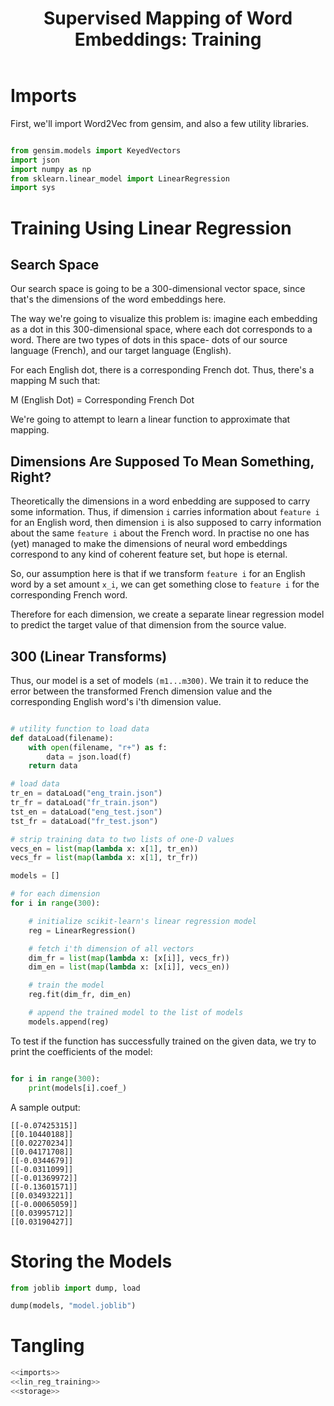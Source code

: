 #+TITLE: Supervised Mapping of Word Embeddings: Training

# emdf, cl


* Imports

First, we'll import Word2Vec from gensim, and also a few utility libraries.

#+NAME: imports
#+BEGIN_SRC python
 
from gensim.models import KeyedVectors
import json
import numpy as np
from sklearn.linear_model import LinearRegression
import sys

#+END_SRC


* Training Using Linear Regression

** Search Space

Our search space is going to be a 300-dimensional vector space, since that's the dimensions of the word embeddings here. 

The way we're going to visualize this problem is: imagine each embedding as a dot in this 300-dimensional space, where each dot corresponds to a word. There are two types of dots in this space- dots of our source language (French), and our target language (English).

For each English dot, there is a corresponding French dot. Thus, there's a mapping M such that:

M (English Dot) = Corresponding French Dot

We're going to attempt to learn a linear function to approximate that mapping.

** Dimensions Are Supposed To Mean Something, Right?  

# TODO: check if I'm BSing this

Theoretically the dimensions in a word enbedding are supposed to carry some information. Thus, if dimension =i= carries information about =feature i= for an English word, then dimension =i= is also supposed to carry information about the same =feature i= about the French word. In practise no one has (yet) managed to make the dimensions of neural word embeddings correspond to any kind of coherent feature set, but hope is eternal.

So, our assumption here is that if we transform =feature i= for an English word by a set amount =x_i=, we can get something close to =feature i= for the corresponding French word.

Therefore for each dimension, we create a separate linear regression model to predict the target value of that dimension from the source value.

** 300 (Linear Transforms)

Thus, our model is a set of models =(m1...m300)=. We train it to reduce the error between the transformed French dimension value and the corresponding English word's i'th dimension value.

#+NAME: lin_reg_training
#+BEGIN_SRC python 

  # utility function to load data
  def dataLoad(filename):
      with open(filename, "r+") as f:
          data = json.load(f)
      return data

  # load data
  tr_en = dataLoad("eng_train.json")
  tr_fr = dataLoad("fr_train.json")
  tst_en = dataLoad("eng_test.json")
  tst_fr = dataLoad("fr_test.json")

  # strip training data to two lists of one-D values
  vecs_en = list(map(lambda x: x[1], tr_en))
  vecs_fr = list(map(lambda x: x[1], tr_fr))

  models = []

  # for each dimension
  for i in range(300):

      # initialize scikit-learn's linear regression model
      reg = LinearRegression()

      # fetch i'th dimension of all vectors
      dim_fr = list(map(lambda x: [x[i]], vecs_fr))
      dim_en = list(map(lambda x: [x[i]], vecs_en))

      # train the model
      reg.fit(dim_fr, dim_en)

      # append the trained model to the list of models
      models.append(reg)

#+END_SRC

To test if the function has successfully trained on the given data, we try to print the coefficients of the model:

#+NAME: test_if_trained
#+BEGIN_SRC python

  for i in range(300):
      print(models[i].coef_)
#+END_SRC 

A sample output:

#+BEGIN_SRC
[[-0.07425315]]
[[0.10440188]]
[[0.02270234]]
[[0.04171708]]
[[-0.0344679]]
[[-0.0311099]]
[[-0.01369972]]
[[-0.13601571]]
[[0.03493221]]
[[-0.00065059]]
[[0.03995712]]
[[0.03190427]]
#+END_SRC

# TODO: wait, no bias?

* Storing the Models

#+NAME: storage
#+BEGIN_SRC python
  from joblib import dump, load

  dump(models, "model.joblib")
#+END_SRC

* Tangling

#+BEGIN_SRC python :eval no :noweb yes :tangle training.py
<<imports>>
<<lin_reg_training>>
<<storage>>
#+END_SRC
